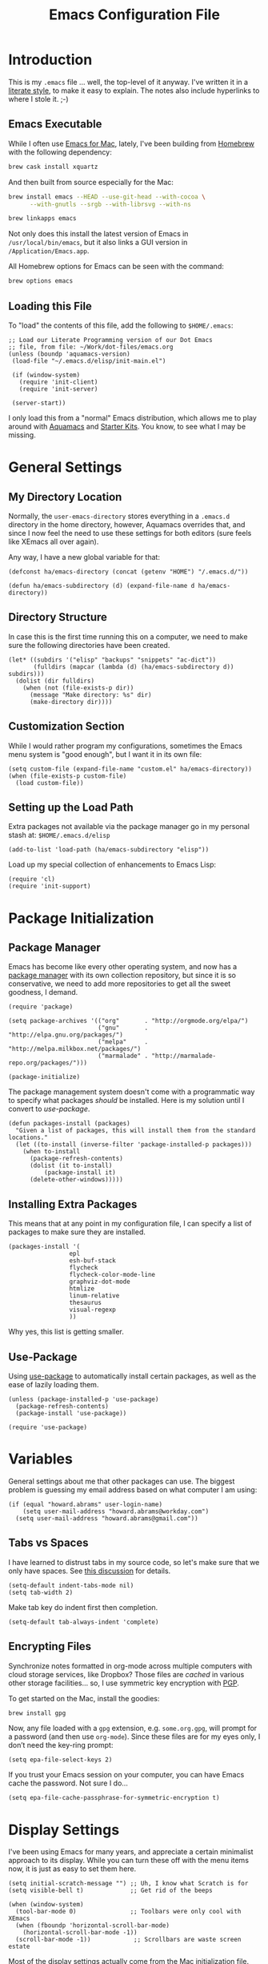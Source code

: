 #+TITLE:  Emacs Configuration File
#+AUTHOR: Howard Abrams
#+EMAIL:  howard.abrams@gmail.com

* Introduction

  This is my =.emacs= file ... well, the top-level of it anyway.
  I've written it in a [[http://www.orgmode.org][literate style]], to make it easy to explain.
  The notes also include hyperlinks to where I stole it. ;-)

** Emacs Executable

   While I often use [[http://emacsformacosx.com/builds][Emacs for Mac]], lately, I've been building from
   [[http://brew.sh/][Homebrew]] with the following dependency:

   #+BEGIN_SRC sh :tangle no
     brew cask install xquartz
   #+END_SRC

   And then built from source especially for the Mac:

   #+BEGIN_SRC sh :tangle no
     brew install emacs --HEAD --use-git-head --with-cocoa \
           --with-gnutls --srgb --with-librsvg --with-ns

     brew linkapps emacs
   #+END_SRC

   Not only does this install the latest version of Emacs in
   =/usr/local/bin/emacs=, but it also links a GUI version in
   =/Application/Emacs.app=.

   All Homebrew options for Emacs can be seen with the command:

   #+BEGIN_SRC sh :tangle no
     brew options emacs
   #+END_SRC

** Loading this File

   To "load" the contents of this file, add the following to =$HOME/.emacs=:

   #+BEGIN_SRC elisp :tangle no
     ;; Load our Literate Programming version of our Dot Emacs
     ;; file, from file: ~/Work/dot-files/emacs.org
     (unless (boundp 'aquamacs-version)
      (load-file "~/.emacs.d/elisp/init-main.el")

      (if (window-system)
        (require 'init-client)
        (require 'init-server)

      (server-start))
   #+END_SRC

   I only load this from a "normal" Emacs distribution, which
   allows me to play around with [[http://aquamacs.org/][Aquamacs]] and [[http://eschulte.github.io/emacs-starter-kit/][Starter Kits]].
   You know, to see what I may be missing.

* General Settings
** My Directory Location

   Normally, the =user-emacs-directory= stores everything in a
   =.emacs.d= directory in the home directory, however, Aquamacs
   overrides that, and since I now feel the need to use these settings
   for both editors (sure feels like XEmacs all over again).

   Any way, I have a new global variable for that:

   #+BEGIN_SRC elisp
     (defconst ha/emacs-directory (concat (getenv "HOME") "/.emacs.d/"))

     (defun ha/emacs-subdirectory (d) (expand-file-name d ha/emacs-directory))
   #+END_SRC

** Directory Structure

   In case this is the first time running this on a computer, we need
   to make sure the following directories have been created.

   #+BEGIN_SRC elisp
     (let* ((subdirs '("elisp" "backups" "snippets" "ac-dict"))
            (fulldirs (mapcar (lambda (d) (ha/emacs-subdirectory d)) subdirs)))
       (dolist (dir fulldirs)
         (when (not (file-exists-p dir))
           (message "Make directory: %s" dir)
           (make-directory dir))))
   #+END_SRC

** Customization Section

   While I would rather program my configurations, sometimes the Emacs
   menu system is "good enough", but I want it in its own file:

   #+BEGIN_SRC elisp
     (setq custom-file (expand-file-name "custom.el" ha/emacs-directory))
     (when (file-exists-p custom-file)
       (load custom-file))
   #+END_SRC

** Setting up the Load Path

   Extra packages not available via the package manager go in my
   personal stash at: =$HOME/.emacs.d/elisp=

   #+BEGIN_SRC elisp
     (add-to-list 'load-path (ha/emacs-subdirectory "elisp"))
   #+END_SRC

   Load up my special collection of enhancements to Emacs Lisp:

   #+BEGIN_SRC elisp
     (require 'cl)
     (require 'init-support)
   #+END_SRC

* Package Initialization
** Package Manager

   Emacs has become like every other operating system, and now has a
   [[http://tromey.com/elpa/][package manager]] with its own collection repository, but since it is
   so conservative, we need to add more repositories to get all the
   sweet goodness, I demand.

   #+BEGIN_SRC elisp
     (require 'package)

     (setq package-archives '(("org"       . "http://orgmode.org/elpa/")
                              ("gnu"       . "http://elpa.gnu.org/packages/")
                              ("melpa"     . "http://melpa.milkbox.net/packages/")
                              ("marmalade" . "http://marmalade-repo.org/packages/")))

     (package-initialize)
   #+END_SRC

   The package management system doesn't come with a
   programmatic way to specify what packages /should/ be
   installed. Here is my solution until I convert to [[Use-Package][use-package]].

   #+BEGIN_SRC elisp
     (defun packages-install (packages)
       "Given a list of packages, this will install them from the standard locations."
       (let ((to-install (inverse-filter 'package-installed-p packages)))
         (when to-install
           (package-refresh-contents)
           (dolist (it to-install)
               (package-install it)
           (delete-other-windows)))))
   #+END_SRC

** Installing Extra Packages

   This means that at any point in my configuration file, I can
   specify a list of packages to make sure they are installed.

   #+BEGIN_SRC elisp
     (packages-install '(
                      epl
                      esh-buf-stack
                      flycheck
                      flycheck-color-mode-line
                      graphviz-dot-mode
                      htmlize
                      linum-relative
                      thesaurus
                      visual-regexp
                      ))
   #+END_SRC

   Why yes, this list is getting smaller.

** Use-Package

   Using [[https://github.com/jwiegley/use-package][use-package]] to automatically install certain packages, as
   well as the ease of lazily loading them.

   #+BEGIN_SRC elisp
     (unless (package-installed-p 'use-package)
       (package-refresh-contents)
       (package-install 'use-package))

     (require 'use-package)
   #+END_SRC

* Variables

  General settings about me that other packages can use. The biggest
  problem is guessing my email address based on what computer I am using:

  #+BEGIN_SRC elisp
    (if (equal "howard.abrams" user-login-name)
        (setq user-mail-address "howard.abrams@workday.com")
      (setq user-mail-address "howard.abrams@gmail.com"))
  #+END_SRC

** Tabs vs Spaces

   I have learned to distrust tabs in my source code, so let's make
   sure that we only have spaces. See [[http://ergoemacs.org/emacs/emacs_tabs_space_indentation_setup.html][this discussion]] for details.

   #+BEGIN_SRC elisp
     (setq-default indent-tabs-mode nil)
     (setq tab-width 2)
   #+END_SRC

   Make tab key do indent first then completion.

   #+BEGIN_SRC elisp
     (setq-default tab-always-indent 'complete)
   #+END_SRC

** Encrypting Files

   Synchronize notes formatted in org-mode across multiple computers
   with cloud storage services, like Dropbox? Those files are /cached/
   in various other storage facilities... so, I use symmetric key
   encryption with [[http://en.wikipedia.org/wiki/Pretty_Good_Privacy][PGP]].

   To get started on the Mac, install the goodies:

   #+BEGIN_SRC sh :tangle no
     brew install gpg
   #+END_SRC

   Now, any file loaded with a =gpg= extension, e.g. =some.org.gpg=,
   will prompt for a password (and then use =org-mode=).  Since these
   files are for my eyes only, I don’t need the key-ring prompt:

   #+BEGIN_SRC elisp
     (setq epa-file-select-keys 2)
   #+END_SRC

   If you trust your Emacs session on your computer, you can have
   Emacs cache the password. Not sure I do...

   #+BEGIN_SRC elisp
     (setq epa-file-cache-passphrase-for-symmetric-encryption t)
   #+END_SRC

* Display Settings

  I've been using Emacs for many years, and appreciate a certain
  minimalist approach to its display. While you can turn these off
  with the menu items now, it is just as easy to set them here.

  #+BEGIN_SRC elisp
    (setq initial-scratch-message "") ;; Uh, I know what Scratch is for
    (setq visible-bell t)             ;; Get rid of the beeps

    (when (window-system)
      (tool-bar-mode 0)               ;; Toolbars were only cool with XEmacs
      (when (fboundp 'horizontal-scroll-bar-mode)
        (horizontal-scroll-bar-mode -1))
      (scroll-bar-mode -1))            ;; Scrollbars are waste screen estate
  #+END_SRC

  Most of the display settings actually come from the [[file:emacs-mac.org][Mac initialization file]].

** Mode Line

   My [[file:emacs-mode-line.org][mode-line code]] is now more complex in order to make it more simpler.

   #+BEGIN_SRC elisp
     (require 'init-mode-line)
   #+END_SRC

* Key Bindings
** Hydra Sequences

   I’m starting to appreciate the [[https://github.com/abo-abo/hydra][Hydra project]].

   #+BEGIN_SRC elisp
     (use-package hydra
       :ensure t
       :config
       (hydra-add-font-lock))
   #+END_SRC

   Easily manipulate the size of the windows using the arrow keys in a
   particular buffer window.

   #+BEGIN_SRC elisp
     (require 'windmove)

     (defun hydra-move-splitter-left (arg)
       "Move window splitter left."
       (interactive "p")
       (if (let ((windmove-wrap-around))
             (windmove-find-other-window 'right))
           (shrink-window-horizontally arg)
         (enlarge-window-horizontally arg)))

     (defun hydra-move-splitter-right (arg)
       "Move window splitter right."
       (interactive "p")
       (if (let ((windmove-wrap-around))
             (windmove-find-other-window 'right))
           (enlarge-window-horizontally arg)
         (shrink-window-horizontally arg)))

     (defun hydra-move-splitter-up (arg)
       "Move window splitter up."
       (interactive "p")
       (if (let ((windmove-wrap-around))
             (windmove-find-other-window 'up))
           (enlarge-window arg)
         (shrink-window arg)))

     (defun hydra-move-splitter-down (arg)
       "Move window splitter down."
       (interactive "p")
       (if (let ((windmove-wrap-around))
             (windmove-find-other-window 'up))
           (shrink-window arg)
         (enlarge-window arg)))

     (defhydra hydra-splitter (global-map "<f9>")
       "splitter"
       ("<left>" hydra-move-splitter-left)
       ("<down>" hydra-move-splitter-down)
       ("<up>" hydra-move-splitter-up)
       ("<right>" hydra-move-splitter-right))
   #+END_SRC

   Other Hydra sequences are associated with the package they control.

** Displaying Command Sequences

   Many command sequences may be logical, but who can remember them
   all? Use [[https://github.com/kai2nenobu/guide-key][guide-key]] to display the final function name. This isn't
   as nice as Hydra, but useful for built-in key sequences:

   #+BEGIN_SRC elisp
     (use-package guide-key
       :ensure t
       :init    (setq guide-key/guide-key-sequence
                      '("C-x r"     ; rectanges and registers
                        "C-x 4"     ; window commands
                        "M-s h"     ; hi-lock highlighting
                        "C-x w"     ; alternative to M-s ...
                        "C-c @"     ; hs-hide-show mode
                        "C-c p"     ; projectile
                        "<f2>"
                        "<f9>"
                        (org-mode "C-c C-x")))
       :config  (guide-key-mode 1)
       :diminish guide-key-mode)
   #+END_SRC

   May think about using the following commands:

   #+BEGIN_SRC elisp :tangle no
     (setq guide-key/guide-key-sequence '("C-x"))
     (setq guide-key/recursive-key-sequence-flag t)
   #+END_SRC

** Function Key Definitions

   Emacs has never seen a need for function keys, and I agree...for
   the most part. For things really /away from the flow/, they don't
   seem to bad. But what are those?

   - *F1* - Help? Isn't Control-H good enough?
   - *F2* - Special odd, little-used characters that I have to think
            about before remembering what its binding.
   - *F3* - Define a keyboard macro
   - *F4* - Replay a keyboard macro
   - *F5* - Use org-mode’s Mark Ring feature globally
   - *F6* - Open to temporary, changeable commands...
   - *F7* - Switch to another window ... Control goes the other way.
   - *F8* - Switch to buffer
   - *F9* - My extension (replacement?) for =C-c= for changing colors
     and other odd bindings that I actually don't use that often.

   #+BEGIN_SRC elisp
     (global-set-key (kbd "<f5>") 'org-mark-ring-push)
     (global-set-key (kbd "C-<f5>") 'org-mark-ring-goto)
     (global-set-key (kbd "<f7>") 'other-window)
     (global-set-key (kbd "C-<f7>") (lambda () (interactive) (other-window -1)))
   #+END_SRC

*** F2 and F9 Helpers

    The F9 prefix is scattered about my config files.

    #+BEGIN_SRC elisp
      (define-prefix-command 'personal-global-map)
      (global-set-key (kbd "<f9>") 'personal-global-map)

      (define-key personal-global-map (kbd "b") 'bury-buffer)
    #+END_SRC

    Unlike the *F9* bindings, all the *F2* key-bindings happen in a
    single [[file:emacs-f2.org][library file]]:

    #+BEGIN_SRC elisp
      (require 'init-f2)
    #+END_SRC

** Easy Highlighting

   I like the ability to highlight random text.

   #+BEGIN_SRC elisp
     (global-set-key (kbd "C-c i") 'highlight-regexp)
     (global-set-key (kbd "C-c u") 'unhighlight-regexp)
   #+END_SRC

   May get specific highlights automatically for certain files. We
   begin by highlighting lines in *.log files.

   #+BEGIN_SRC elisp
     (defun ha/highlite-logs ()
       "Highlight certain lines in specific files. Currently, only log files are supported."
       (interactive)
       (when (equal "log" (file-name-extension (buffer-file-name)))
             (hi-lock-mode 1)
             (highlight-lines-matching-regexp "ERROR:" 'hi-red-b)
             (highlight-lines-matching-regexp "NOTE:" 'hi-blue-b)))
   #+END_SRC

   The condition in that code allows me to hook it to all files:

   #+BEGIN_SRC elisp :tangle no
     (add-hook 'find-file-hook 'highlite-it)
   #+END_SRC

   Turn on specific word groupings for specific occasions. We begin
   with highlighting keywords I use during note-taking sessions at
   the end of a sprint.

   #+BEGIN_SRC elisp
     (defun ha/sprint-retrospective-highlighting ()
       "Highlights the good, the bad and the improvements to make when taking notes."
       (interactive)
       (hi-lock-mode t)
       (highlight-lines-matching-regexp "^   [-*] " 'hi-black-b)
       (highlight-phrase "TODO:?" 'hi-black-b)
       (highlight-regexp "(?Good)?:?" 'hi-green-b)
       (highlight-regexp "(?Bad)?:?" 'hi-red-b)
       (highlight-regexp "Imp\\(rove\\)?:" 'hi-blue-b))
   #+END_SRC

   This works really well with other commands, including
   [[https://github.com/Bruce-Connor/fancy-narrow][fancy-narrow]], where I can visually high-light a section of a
   buffer. Great for code-reviews and other presentations.

   #+BEGIN_SRC elisp
     (use-package fancy-narrow
       :ensure t
       :config
       (defun ha/highlight-block ()
         "Highlights a 'block' in a buffer defined by the first blank
          line before and after the current cursor position. Uses the
          'fancy-narrow' mode to high-light the block."
         (interactive)
         (let (cur beg end)
           (setq cur (point))
           (setq end (or (re-search-forward  "^\s*$" nil t) (point-max)))
           (goto-char cur)
           (setq beg (or (re-search-backward "^\s*$" nil t) (point-min)))
           (fancy-narrow-to-region beg end)
           (goto-char cur)))

       (defun ha/highlight-section (num)
         "If some of the buffer is highlighted with the `fancy-narrow'
          mode, then un-highlight it by calling `fancy-widen'.

          If region is active, call `fancy-narrow-to-region'.

          If NUM is 0, highlight the current block (delimited by blank
          lines). If NUM is positive or negative, highlight that number
          of lines.  Otherwise, called `fancy-narrow-to-defun', to
          highlight current function."
         (interactive "p")
         (cond
          ((fancy-narrow-active-p)  (fancy-widen))
          ((region-active-p)        (fancy-narrow-to-region (region-beginning) (region-end)))
          ((= num 0)                (ha/highlight-block))
          ((= num 1)                (fancy-narrow-to-defun))
          (t                        (progn (ha/expand-region num)
                                           (fancy-narrow-to-region (region-beginning) (region-end))))))

       :bind ("C-M-+" . ha/highlight-section))
   #+END_SRC

** Jumping to Windows

  Set up [[https://github.com/abo-abo/ace-window][ace-window]] mode:

  #+BEGIN_SRC elisp
    (use-package ace-window
      :ensure t
      :init
        (setq aw-keys '(?a ?s ?d ?f ?j ?k ?l ?o))
        (global-set-key (kbd "C-x o") 'ace-window)
      :diminish ace-window-mode)
  #+END_SRC

** Selecting a Buffer

   I like =IDO= for switching buffers since I typically know what I'm after:

   #+BEGIN_SRC elisp
    (global-set-key (kbd "<f8>") 'ido-switch-buffer)
    (global-set-key (kbd "S-<f8>") 'ibuffer)
   #+END_SRC

   I like [[https://github.com/KMahoney/kpm-list][kpm-list]] a bit better than =ibuffer=, but I really don’t use
   either more than =ido-switch-buffer=. Still:

   #+BEGIN_SRC elisp
    (use-package kpm-list
      :ensure t
      :bind ("S-<f8>" . kpm-list)
            ("C-x C-b" . kpm-list))
   #+END_SRC

** Controlling Window Size

   Often, while on my laptop, I want the current window to be ‘large
   enough for work’, and this is bound to =<f9> .= (period).

   #+BEGIN_SRC elisp
     (global-set-key (kbd "C-c w") 'ha/window-standard-size)
   #+END_SRC

   If I've enlarged the window, I can restore that window to its
   original size, so this requires a /buffer local variable/:

   #+BEGIN_SRC elisp
     (make-variable-buffer-local 'window-width-original)
   #+END_SRC

   Now a function that either changes the width to 80, or back to the
   original size if already at 80.

   #+BEGIN_SRC elisp
     (defun ha/window-standard-size (arg)
       "Sets the size of the current window to 80 characters, unless
     it already is 80 characters, in which case, set it back to its
     previous size. A prefix ARG can be given to set the window to a
     particular width."
       (interactive "p")

       ;; If not already set, let's store the current window width in our
       ;; buffer-local variable.
       (if (not (local-variable-p 'window-width-original))
           (setq window-width-original (window-width)))

       ;; The 'goal' is 80 unless we get a better argument, C-u 60 ...
       (let* ((goal-width (if (> arg 8) arg 80))
              (new-width (- goal-width (window-width))))

         (if (= new-width 0)    ; Already enlarged? Restore:
             (enlarge-window-horizontally (- window-width-original goal-width))
           (enlarge-window-horizontally new-width))))
   #+END_SRC

** Controlling Window Placement

   Change window configuration and then return to the old
   configuration with [[http://www.emacswiki.org/emacs/WinnerMode][winner-mode]].  Use =Control-C Arrow= keys to
   cycle through window/frame configurations.

   #+BEGIN_SRC elisp
     (use-package winner
       :ensure t
       :init (winner-mode 1)
       :config (global-set-key
                (kbd "C-c p")
                (defhydra hydra-winner ()
                  "Winner"
                  ("p" winner-undo "back")
                  ("o" winner-redo "forward" :exit t))))
   #+END_SRC

   Note: Can't use the =:bind= symbol in a =use-package= with
   =defhydra=, since that needs to be expanded (as a macro), and
   evaluated. Calling =global-set-key= seems to work, though.

** Better Jumping

   Replaced the deprecated [[https://github.com/winterTTr/ace-jump-mode][ace-jump-mode]] with the [[https://github.com/abo-abo/avy][avy]] project.
   Since I use the [[help:avy-goto-word-1][=avy-goto-word-1=]] function the most, I bind it to a
   simple sequence. Other options (that require more of my memory),
   are bound to =C-c J= (shift J). Perhaps that mnemonic will stick.

   #+BEGIN_SRC elisp
     (use-package avy
       :ensure t
       :bind
       ("C-c j"   . avy-goto-word-1)
       ("C-c J J" . avy-goto-word-1)
       ("C-c J j" . avy-goto-word-1)
       ("C-c J c" . avy-goto-char-1)
       ("C-c J C" . avy-goto-char-1)
       ("C-c J l" . avy-goto-line)
       ("C-c J L" . avy-goto-line))
   #+END_SRC

** Unfill Paragraph

   Unfilling a paragraph joins all the lines in a paragraph into a
   single line. Taken from [[http://www.emacswiki.org/UnfillParagraph][here]].

   #+BEGIN_SRC elisp
     (defun unfill-paragraph ()
       "Takes a multi-line paragraph and makes it into a single line of text."
       (interactive)
       (let ((fill-column (point-max)))
         (fill-paragraph nil)))

     ;; Handy key definition
     (define-key global-map "\M-Q" 'unfill-paragraph)
   #+END_SRC

** General Behavior Fixes

   The subtle changes I've been making to Emacs behavior has grown
   until I felt I should move it into [[file:emacs-fixes.org][its own source file]].

   #+BEGIN_SRC elisp
     (require 'init-fixes)
   #+END_SRC

** Multiple Cursors

   While I'm not sure how often I will use [[https://github.com/emacsmirror/multiple-cursors][multiple-cursors]] project,
   I'm going to try to remember it is there. It doesn't have any
   default keybindings, so I set up the suggested:

   #+BEGIN_SRC elisp
     (use-package multiple-cursors
       :ensure t
       :config
       (global-set-key
        (kbd "C-c C-.")
        (defhydra hydra-multiple-cursors ()
          "multiple-cursors"
          ("." mc/mark-all-dwim                   "all-dwim")
          ("C-." mc/mark-all-like-this-dwim       "all-like-dwim")
          ("n" mc/mark-next-like-this             "next")
          ("p" mc/mark-previous-like-this         "previous")
          ("a" mc/mark-all-like-this              "mark-all")
          ("N" mc/mark-next-symbol-like-this      "next-symbol")
          ("P" mc/mark-previous-symbol-like-this  "previous-symbol")
          ("A" mc/mark-all-symbols-like-this      "all-symbols")
          ("f" mc/mark-all-like-this-in-defun     "in-func")
          ("l" mc/edit-lines                      "all-lines")
          ("e" mc/edit-ends-of-lines              "end-lines"))))
   #+END_SRC

** Expand Region

   Wherever you are in a file, and whatever the type of file, you can
   slowly increase a region selection by logical segments by using
   Magnar's [[https://github.com/magnars/expand-region.el][expand-region]] project.

   However, the normal experience for =expand-region= is interactive,
   expected to be called repeatedly to expand and contract the regions
   based on syntax, and whatnot. Since I am seldom sure what I will
   select if I give this function a numeric prefix, I created a
   wrapper function that will (when given a number), just select the
   number of lines for the region. Select the current line with a 0
   argument. No argument (well, =lines= is given 1 with no argument),
   then it just calls =expand-region=:

   #+BEGIN_SRC elisp
     (use-package expand-region
       :ensure t
       :config
       (defun ha/expand-region (lines)
         "Prefix-oriented wrapper around Magnar's `er/expand-region'.

     Call with LINES equal to 1 (given no prefix), it expands the
     region as normal.  When LINES given a positive number, selects
     the current line and number of lines specified.  When LINES is a
     negative number, selects the current line and the previous lines
     specified.  Select the current line if the LINES prefix is zero."
         (interactive "p")
         (cond ((= lines 1)   (er/expand-region 1))
               ((< lines 0)   (ha/expand-previous-line-as-region lines))
               (t             (ha/expand-next-line-as-region (1+ lines)))))

       (defun ha/expand-next-line-as-region (lines)
         (message "lines = %d" lines)
         (beginning-of-line)
         (set-mark (point))
         (end-of-line lines))

       (defun ha/expand-previous-line-as-region (lines)
         (end-of-line)
         (set-mark (point))
         (beginning-of-line (1+ lines)))

       :bind ("C-=" . ha/expand-region))
   #+END_SRC

** Block Wrappers

   While the =M-(= binding to =insert-pair= is great, I often need to
   wrap with other characters:

   #+BEGIN_SRC elisp
     (global-set-key (kbd "M-[") 'insert-pair)
     (global-set-key (kbd "M-{") 'insert-pair)
     (global-set-key (kbd "M-<") 'insert-pair)
     (global-set-key (kbd "M-'") 'insert-pair)
     (global-set-key (kbd "M-`") 'insert-pair)
     (global-set-key (kbd "M-\"") 'insert-pair)
   #+END_SRC

   But [[https://github.com/rejeep/wrap-region.el][wrap-region]] is even more flexible. In most editors, selecting
   text and typing anything replaces the selected text (see the
   [[info:emacs#Using%20Region][delete-selection-mode]]), but in this case, we can do something
   different... like wrapping:

   #+BEGIN_SRC elisp
     (use-package wrap-region
       :ensure   t
       :config
       (wrap-region-global-mode t)
       (wrap-region-add-wrappers
        '(("(" ")")
          ("[" "]")
          ("{" "}")
          ("<" ">")
          ("'" "'")
          ("\"" "\"")
          ("‘" "’"   "q")
          ("“" "”"   "Q")
          ("*" "*"   "b"   org-mode)                 ; bolden
          ("/" "/"   "i"   org-mode)                 ; italics
          ("_" "_"   "u" '(org-mode markdown-mode))  ; underline
          ("=" "="   "c"   org-mode)                 ; code
          ("**" "**" "b"   markdown-mode)            ; bolden
          ("*" "*"   "i"   markdown-mode)            ; italics
          ("`" "`"   "c" '(markdown-mode ruby-mode)) ; code
          ("`" "'"   "c"   lisp-mode)                ; code
          ))
       :diminish wrap-region-mode)
   #+END_SRC

   But in order to wrap text in a more general way (with just about
   any textual string), we need something more. Especially with the
   =expand-region= command, wrapping a logical block of text with a
   beginning and ending string really makes sense.

   #+BEGIN_SRC elisp
     (defun surround (start end txt)
       "Wraps the specified region (or the current 'symbol / word'
     with some textual markers that this function requests from the
     user. Opening-type text, like parens and angle-brackets will
     insert the matching closing symbol.

     This function also supports some org-mode wrappers:

       - `#s` wraps the region in a source code block
       - `#e` wraps it in an example block
       - `#q` wraps it in an quote block"
       (interactive "r\nsEnter text to surround: " start end txt)

       ;; If the region is not active, we use the 'thing-at-point' function
       ;; to get a "symbol" (often a variable or a single word in text),
       ;; and use that as our region.

       (if (not (region-active-p))
           (let ((new-region (bounds-of-thing-at-point 'symbol)))
             (setq start (car new-region))
             (setq end (cdr new-region))))

       ;; We create a table of "odd balls" where the front and the end are
       ;; not the same string.
       (let* ((s-table '(("#e" . ("#+BEGIN_EXAMPLE\n" "\n#+END_EXAMPLE") )
                         ("#s" . ("#+BEGIN_SRC \n"    "\n#+END_SRC") )
                         ("#q" . ("#+BEGIN_QUOTE\n"   "\n#+END_QUOTE"))
                         ("<"  . ("<" ">"))
                         ("("  . ("(" ")"))
                         ("{"  . ("{" "}"))
                         ("["  . ("[" "]"))))    ; Why yes, we'll add more
              (s-pair (assoc-default txt s-table)))

         ;; If txt doesn't match a table entry, then the pair will just be
         ;; the text for both the front and the back...
         (unless s-pair
           (setq s-pair (list txt txt)))

         (save-excursion
           (narrow-to-region start end)
           (goto-char (point-min))
           (insert (car s-pair))
           (goto-char (point-max))
           (insert (cadr s-pair))
           (widen))))

     (global-set-key (kbd "C-+") 'surround)
   #+END_SRC

   To make it easier to call from other functions, let's wrap that
   wrapper:

   #+BEGIN_SRC elisp
     (defun surround-text (txt)
       (if (region-active-p)
           (surround (region-beginning) (region-end) txt)
         (surround nil nil txt)))
   #+END_SRC

   This function returns an interactive lambda expression, suitable
   for adding to a key-binding:

   #+BEGIN_SRC elisp
     (defun surround-text-with (surr-str)
       "Returns an interactive function that when called, will surround the region (or word) with the SURR-STR string."
       (lexical-let ((text surr-str))
         (lambda ()
           (interactive)
           (surround-text text))))
   #+END_SRC

* Loading and Finding Files
** Projectile

   The [[https://github.com/bbatsov/projectile][Projectile]] project is a nifty way to run commands and search
   for files in a particular "project". Its necessity is less now that
   IDO with flexible matching seems to always just find what I need.

   #+BEGIN_SRC elisp
     (use-package projectile
       :ensure t
       :init (projectile-global-mode 1)
       :config
       (progn
         (setq projectile-completion-system 'ido)
         (add-to-list 'projectile-globally-ignored-files ".DS_Store")))
   #+END_SRC

** Dired Options

   Between =M-!= and starting [[Eshell][Eshell]], comes =dired= (=C-x d=).

   #+BEGIN_SRC elisp
     (setq ls-lisp-use-insert-directory-program nil)
   #+END_SRC

   This enhancement to dired hides the ugly details until you hit
   '(' and shows the details with ')'. I also change the [...] to a
   simple asterisk.

   #+BEGIN_SRC elisp
     (use-package dired-details
       :ensure t
       :init   (setq dired-details-hidden-string "* ")
       :config (dired-details-install))
   #+END_SRC

   The ability to create a dired buffer based on searching for files
   in a directory tree with =find-name-dired= is fantastic. The
   [[http://www.masteringemacs.org/articles/2011/03/25/working-multiple-files-dired/][following magic]] optimizes this approach:

   #+BEGIN_SRC elisp
     (use-package find-dired
        :ensure t
        :init (setq find-ls-option '("-print0 | xargs -0 ls -od" . "-od")))
   #+END_SRC

   The [[http://www.masteringemacs.org/articles/2014/04/10/dired-shell-commands-find-xargs-replacement/][dired-x project]] seems useful:

   #+BEGIN_SRC elisp
     (require 'dired-x)
   #+END_SRC

** Tramp

   The ability to edit files on remote systems is a wonderful win,
   since it means I don't need to have my Emacs environment running on
   remote machines (still a possibility, just not a requirement).

   According to [[http://www.gnu.org/software/emacs/manual/html_node/tramp/Filename-Syntax.html][the manual]], I can access a file over SSH, via:

   #+BEGIN_EXAMPLE
   /ssh:10.52.224.67:blah
   #+END_EXAMPLE

   If I set the default method to SSH, I can do this:

   #+BEGIN_EXAMPLE
   /10.52.224.67:blah
   #+END_EXAMPLE

   So, let's do it...

   #+BEGIN_SRC elisp
     (setq tramp-default-method "ssh")
   #+END_SRC

** Editing Root Files

   According to [[http://emacs-fu.blogspot.com/2013/03/editing-with-root-privileges-once-more.html][Emacs Fu]], we can use the wonderful Tramp to edit
   Root-owned files, as in:

   #+BEGIN_SRC elisp
     (defun ha/find-file-as-root ()
       "Like `ido-find-file, but automatically edit the file with
     root-privileges (using tramp/sudo), if the file is not writable by
     user."
       (interactive)
       (let ((file (ido-read-file-name "Edit as root: ")))
         (unless (file-writable-p file)
           (setq file (concat "/sudo:root@localhost:" file)))
         (find-file file)))
   #+END_SRC

   The trick, as always, is finding the correct keybinding... but I
   have the =C-c f= as prefix for loading all sorts of files...

   #+BEGIN_SRC elisp
     (global-set-key (kbd "C-c f r") 'ha/find-file-as-root)
   #+END_SRC

** IDO (Interactively DO Things)

   According to [[http://www.masteringemacs.org/articles/2010/10/10/introduction-to-ido-mode/][Mickey]], IDO is the greatest thing.

   #+BEGIN_SRC elisp
     (use-package ido
       :ensure t
       :init  (setq ido-enable-flex-matching t
                    ido-everywhere t)
       :config (ido-mode 1)
               (ido-everywhere 1))
   #+END_SRC

   Add to IDO, the [[https://github.com/lewang/flx][FLX]] package:

   #+BEGIN_SRC elisp
     (use-package flx-ido
        :ensure t
        :init (setq ido-enable-flex-matching t
                    ido-use-faces nil)
        :config (flx-ido-mode 1))
   #+END_SRC

   According to [[https://gist.github.com/rkneufeld/5126926][Ryan Kneufeld]], we could make IDO work vertically,
   which is much easier to read. For this, I use [[https://github.com/gempesaw/ido-vertical-mode.el][ido-vertically]]:

   #+BEGIN_SRC elisp
     (use-package ido-vertical-mode
       :ensure t
       :init               ; I like up and down arrow keys:
       (setq ido-vertical-define-keys 'C-n-C-p-up-and-down)
       :config
       (ido-vertical-mode 1))
   #+END_SRC

** SMEX

   Built using [[*IDO%20(Interactively%20DO%20Things)][IDO]] to do something similar but with =M-x= commands:

   #+BEGIN_SRC elisp
     (use-package smex
       :ensure t
       :init (smex-initialize)
       :bind ("M-x" . smex)
             ("M-X" . smex-major-mode-commands))
   #+END_SRC

** Helm

   Obviously, Helm would be helpful if I can learn all the bindings,
   so:

   #+BEGIN_SRC elisp
     (use-package helm
       :ensure t
       :init (add-to-list 'guide-key/guide-key-sequence "C-x c"))
   #+END_SRC

   Re-read [[http://tuhdo.github.io/helm-intro.html][this essay on Helm]].

** Grep for my Notes

   I have a voluminous amount of org-mode text files I routinely need
   search and filter.

   I use the standard [[http://emacswiki.org/emacs/GrepMode#toc1][grep package]] in Emacs, but need a later
   version of Gnu Grep. On Mac OS X, run these two commands:

   #+BEGIN_SRC sh
     brew tap homebrew/dupes
     brew install homebrew/dupes/grep
   #+END_SRC

*** Silver Searcher

    With [[https://twitter.com/_wilfredh][Wilfred Hughes]] fancy [[https://github.com/Wilfred/ag.el/#agel][ag package]], I’ve switch from [[http://beyondgrep.com][ack]] to the
    [[http://geoff.greer.fm/2011/12/27/the-silver-searcher-better-than-ack/][Silver Searcher]]:

    #+BEGIN_SRC sh
      brew install ag
    #+END_SRC

    Best part about the ag package, is not needing any configuration
    (as all functions are load-on demand).

    - =ag-project-at-point= :: sets the query with the word at point, use: =C-c p s s=
    - =ag-regexp= :: searches for regular expressions in a chosen
                     directory (*Note:* the =ag= command prompts with
                     =regexp=, but it adds a =--literal= option to the command)
    - =C-u= :: Adding a prefix adds command line options, like =-s= or
               =-i= to specify case-sensitivity.

    Create collection of [[file:~/.agignore][ignorable files]] so it doesn’t look in backup files:

    #+BEGIN_SRC org :tangle ~/.agignore
      #.*
    #+END_SRC

    Using the latest version of =ag=? Highlight the keywords:

    #+BEGIN_SRC elisp
      (use-package ag
        :ensure    t
        :init      (setq ag-highlight-search t)
        :config    (add-to-list 'ag-arguments "--word-regexp"))
    #+END_SRC

    Personally, I’m almost /always/ looking for full words:

*** Spotlight

    However, I also need a global /indexing/ approach to searching
    through my notes, and since I'm usually on a Mac, I might as well
    use the /Spotlight/ service that is already running:

    #+BEGIN_SRC elisp
      (setq locate-command "mdfind")  ;; Use Mac OS X's Spotlight
      (global-set-key (kbd "C-c f l") 'locate)
    #+END_SRC

    The following function wraps =locate-with-filter= to only grab
    =org-mode= files:

    #+BEGIN_SRC elisp
      (defun locate-org-files (search-string)
        (interactive "sSearch string: ")
        (locate-with-filter search-string ".org$"))

      (global-set-key (kbd "C-c f o") 'locate-org-files)
    #+END_SRC

    We /could/ limit the location that Spotlight request searches:

    #+BEGIN_SRC elisp :tangle no
      (defun locate-my-org-files (search-string)
        (let ((tech (concat (getenv "HOME") "/technical"))
              (pers (concat (getenv "HOME") "/personal"))
              (note (concat (getenv "HOME") "/notes"))
              (jrnl (concat (getenv "HOME") "/journal")))
          (-flatten (list "mdfind"
                   (if (file-exists-p tech) (list "-onlyin" tech))
                   (if (file-exists-p pers) (list "-onlyin" pers))
                   (if (file-exists-p note) (list "-onlyin" note))
                   (if (file-exists-p jrnl) (list "-onlyin" jrnl))
                   "-interpret" search-string))))

      (setq locate-make-command-line 'locate-my-org-files)
    #+END_SRC

    However, the problem with locate, is it doesn't show me any
    context. My [[file:bin/find-notes][find-notes]] script uses both =mdfind= and =grep= to both
    better search and display some useful context.

    Just need to wrap that in a function:

    #+BEGIN_SRC elisp
      (defun find-notes (words)
        "Uses my 'find-notes' shell script as a better grep
      utility. Not only does it show the results in a clickable list,
      it also highlights the result, allowing us to put more context in
      the output."
        (interactive "sSearch for words:")
        (let ((program (concat (getenv "HOME") "/bin/find-notes"))
              (buffer-name (concat "*find-notes: " words "*")))
          (call-process program nil buffer-name t words)
          (switch-to-buffer buffer-name)
          (read-only-mode 1)
          (grep-mode)
          (toggle-truncate-lines)
          (beginning-of-buffer)
          (dolist (word (split-string words))
            (highlight-regexp word))))

      (global-set-key (kbd "C-x C-n") 'find-notes)
      (global-set-key (kbd "C-c f n") 'find-notes)
    #+END_SRC

** Recent File List

   According to [[http://www.emacswiki.org/emacs-es/RecentFiles][this article]], Emacs already has the recent file
   listing available, just not turned on.

   #+BEGIN_SRC elisp
     (use-package recentf
       :init
       (setq recentf-max-menu-items 25)
       (recentf-mode 1)
       :bind ("C-c f f" . recentf-open-files))
   #+END_SRC

** Backup Settings

   This setting moves all backup files to a central location.
   Got it from [[http://whattheemacsd.com/init.el-02.html][this page]].

   #+BEGIN_SRC elisp
     (setq backup-directory-alist
           `(("." . ,(expand-file-name
                      (ha/emacs-subdirectory "backups")))))
   #+END_SRC

   Make backups of files, even when they're in version control

   #+BEGIN_SRC elisp
     (setq vc-make-backup-files t)
   #+END_SRC

   And let’s make sure our files are saved if we wander off and
   defocus the Emacs application:

   #+BEGIN_SRC elisp
     (defun save-all ()
       "Saves all dirty buffers without asking for confirmation."
       (interactive)
       (save-some-buffers t))

     (add-hook 'focus-out-hook 'save-all)
   #+END_SRC

* Word Smithing
** Auto Insertion

   Just beginning to get a collection of templates to automatically
   insert if a blank file is loaded.

   #+BEGIN_SRC elisp
     (use-package autoinsert
       :init
       (setq auto-insert-directory (ha/emacs-subdirectory "templates/"))
       ;; Don't want to be prompted before insertion:
       (setq auto-insert-query nil)

       (add-hook 'find-file-hook 'auto-insert)
       (auto-insert-mode 1))
   #+END_SRC

   Add a =:config= section to configure static insertion, and add:

   #+BEGIN_SRC elisp :tangle no
     (define-auto-insert "\\.html?$" "default-html.html")
   #+END_SRC

   However, auto insertion requires entering data for particular fields,
   and for that Yasnippet is better, so in this case, we combine them:

   #+BEGIN_SRC elisp
     (defun ha/autoinsert-yas-expand()
       "Replace text in yasnippet template."
       (yas-expand-snippet (buffer-string) (point-min) (point-max)))
   #+END_SRC

   Now bind many of the templates for auto-insert and field expansion:

   #+BEGIN_SRC elisp
     (use-package autoinsert
       :config
       (define-auto-insert "\\.el$" ["default-lisp.el" ha/autoinsert-yas-expand])
       (define-auto-insert "\\.sh$" ["default-sh.sh" ha/autoinsert-yas-expand])
       (define-auto-insert "/bin/"  ["default-sh.sh" ha/autoinsert-yas-expand])
       (define-auto-insert "\\.html?$" ["default-html.html" ha/autoinsert-yas-expand]))
   #+END_SRC

** Auto Complete

   Using [[http://company-mode.github.io/][company-mode]] for all my auto completion needs.

   Like [[https://github.com/vspinu/company-math][this idea]] of being able to easily insert math
   symbols based on LaTeX keywords. Start typing a backslash.

   #+BEGIN_SRC elisp
     (use-package company
       :ensure t
       :init
       (add-hook 'after-init-hook 'global-company-mode)
       :config
       (add-to-list 'company-backends 'company-math-symbols-unicode)
       :diminish company-mode)
   #+END_SRC

   Take advantage of idle time by displaying some documentation
   using [[https://www.github.com/expez/company-quickhelp][company-quickhelp]] project.

   #+BEGIN_SRC elisp
     (use-package company-quickhelp
       :ensure t
       :config
       (company-quickhelp-mode 1))
   #+END_SRC

   This also requires [[https://github.com/pitkali/pos-tip/blob/master/pos-tip.el][pos-tip]].

** Yasnippets

   The [[https://github.com/capitaomorte/yasnippet][yasnippet project]] allows me to create snippets of code that
   can be brought into a file, based on the language.

   #+BEGIN_SRC elisp
     (use-package yasnippet
       :ensure t
       :init
       (yas-global-mode 1)
       :config
       (add-to-list 'yas-snippet-dirs (ha/emacs-subdirectory "snippets")))
   #+END_SRC

   *Note:*: the =snippets= directory contains directories for each
   mode, e.g.  =clojure-mode= and =org-mode=.

** Spelling Correction with Abbreviation Mode

   According to [[http://endlessparentheses.com/ispell-and-abbrev-the-perfect-auto-correct.html][this discussion]], we can correct a misspelled word
   with =C-x C-i= and it will use the abbreviation mode to
   automatically correct that word...as long as you misspell it the
   same way each time.

   #+BEGIN_SRC elisp
     (defun ha/ispell-word-then-abbrev (p)
       "Call `ispell-word'. Then create an abbrev for the correction made.
     With prefix P, create local abbrev. Otherwise it will be global."
       (interactive "P")
       (let ((bef (downcase (or (thing-at-point 'word) ""))) aft)
         (call-interactively 'ispell-word)
         (setq aft (downcase (or (thing-at-point 'word) "")))
         (unless (string= aft bef)
           (message "\"%s\" now expands to \"%s\" %sally"
                    bef aft (if p "loc" "glob"))
           (define-abbrev
             (if p global-abbrev-table local-abbrev-table)
             bef aft))))

     (global-set-key (kbd "C-x C-i") 'ha/ispell-word-then-abbrev)
     (setq save-abbrevs t)
     (setq-default abbrev-mode t)
   #+END_SRC

** Spell Checking

   I like spell checking with [[http://www.emacswiki.org/emacs/FlySpell][FlySpell]], which uses the built-in
   spell-check settings of [[https://www.gnu.org/software/ispell/][ispell]].

   Seems like I would want this automatically turned on for all text
   modes (but not for log files).

   #+BEGIN_SRC elisp
     (use-package flyspell
       :ensure t
       :init
       (add-hook 'prog-mode-hook 'flyspell-prog-mode)

       (dolist (hook '(text-mode-hook org-mode-hook))
         (add-hook hook (lambda () (flyspell-mode 1))))

       (dolist (hook '(change-log-mode-hook log-edit-mode-hook org-agenda-mode-hook))
         (add-hook hook (lambda () (flyspell-mode -1)))))
   #+END_SRC

   The downside of using single quotes, like ’ is that the ispell
   dictionary doesn’t recognize it as an apostrophe, so don’t is often
   looked at as incorrect.

   #+BEGIN_SRC elisp
     (eval-after-load "ispell"
       '(add-to-list 'ispell-local-dictionary-alist '(nil
                                                     "[[:alpha:]]"
                                                     "[^[:alpha:]]"
                                                     "['‘’]"
                                                     t
                                                     ("-d" "en_US")
                                                     nil
                                                     utf-8)))
   #+END_SRC

   Setting this to the /American/ dictionary seems to make it work
   better with Homebrew.

   #+BEGIN_SRC elisp
     (setq ispell-dictionary "american")
   #+END_SRC

   Seems that the [[http://aspell.net][ASpell]] is better supported than ISpell.

   #+BEGIN_SRC sh :tangle no
     brew install aspell
   #+END_SRC

   And then configure it with the following:

   #+BEGIN_SRC elisp
     (setq ispell-program-name "/usr/local/bin/aspell")
     (setq ispell-extra-args '("--sug-mode=ultra" "--lang=en_US"))
   #+END_SRC

   ASpell automatically configures a personal dictionary at:
   ~/.aspell.en.pws, so no need to configure that.

   To get Flyspell to work with Aspell, I need to do this:

   #+BEGIN_SRC elisp
     (setq ispell-list-command "--list")
   #+END_SRC

* Miscellaneous Settings
** Line Numbers

   Turn =linum-mode= on/off with =Command-K= (see the [[*Macintosh][Macintosh]]
   section above).  However, I turn this on automatically for
   programming modes.

   #+BEGIN_SRC elisp
     (add-hook 'prog-mode-hook 'linum-mode)
   #+END_SRC

   If we make the line numbers a fixed size, then increasing or
   decreasing the font size doesn't truncate the numbers:

   #+BEGIN_SRC elisp
     (defun fix-linum-size ()
       (interactive)
       (set-face-attribute 'linum nil :height 110))

     (add-hook 'linum-mode-hook 'fix-linum-size)
   #+END_SRC

   If we alternate between line numbers and no-line numbers, I also
   have to turn on/off the fringe. Actually, this is really only
   useful when giving presentations.

   #+BEGIN_SRC elisp
     (defun linum-off-mode ()
       "Toggles the line numbers as well as the fringe. This allows me
     to maximize the screen estate."
       (interactive)
       (if linum-mode
           (progn
             (fringe-mode '(0 . 0))
             (linum-mode -1))
         (fringe-mode '(8 . 0))
         (linum-mode 1)))

       (global-set-key (kbd "A-C-K") 'linum-off-mode)
       (global-set-key (kbd "s-C-K") 'linum-off-mode)  ;; For Linux
   #+END_SRC

   I'm intrigued with the [[https://github.com/coldnew/linum-relative][linum-relative]] mode (especially since I can
   toggle between them). The idea is that I can see the line that I
   want to jump to (like one 9 lines away), and then =C-9 C-n= to
   quickly pop to it.

   #+BEGIN_SRC elisp
     (if (not (require 'linum-relative nil t))

         ;; If this isn't installed, we'll just toggle between showing and
         ;; not showing the line numbers.
         (progn
           (global-set-key (kbd "A-k") 'linum-mode)
           (global-set-key (kbd "s-k") 'linum-mode))   ;; For Linux

       ;; Otherwise, let's take advantage of the relative line numbering:
       (defun linum-new-mode ()
         "If line numbers aren't displayed, then display them.
          Otherwise, toggle between absolute and relative numbers."
         (interactive)
         (if linum-mode
             (linum-relative-toggle)
           (linum-mode 1)))

       (global-set-key (kbd "A-k") 'linum-new-mode)
       (global-set-key (kbd "s-k") 'linum-new-mode))   ;; For Linux
   #+END_SRC

** Smart Scan

   Use the =M-n= to search the buffer for the word the cursor is
   currently pointing. =M-p= to go backwards.

   #+BEGIN_SRC elisp
     (load-library "smart-scan")
   #+END_SRC

** Strip Whitespace on Save

   When I save, I want to always, and I do mean always strip all
   trailing whitespace from the file.

   #+BEGIN_SRC elisp
     (add-hook 'before-save-hook 'delete-trailing-whitespace)
   #+END_SRC

** Better Searching and Visual Regular Expressions

   Only after you've started an =isearch-forward= do you wish you had
   regular expressions available, so why not just switch those defaults?

   #+BEGIN_SRC elisp
     (global-set-key (kbd "C-s") 'isearch-forward-regexp)
     (global-set-key (kbd "C-r") 'isearch-backward-regexp)
     (global-set-key (kbd "C-M-s") 'isearch-forward)
     (global-set-key (kbd "C-M-r") 'isearch-backward)
   #+END_SRC

   The [[https://github.com/benma/visual-regexp.el][Visual Regular Expressions]] project highlights the matches
   while you try to remember the differences between Perl's regular
   expressions and Emacs'...

   Begin with =C-c r= then type the regexp. To see the highlighted
   matches, type =C-c a= before you hit 'Return' to accept it.

   #+BEGIN_SRC elisp
     (require 'visual-regexp)
     (define-key global-map (kbd "C-c r") 'vr/replace)
     (define-key global-map (kbd "C-c q") 'vr/query-replace)

     ;; if you use multiple-cursors, this is for you:
     (define-key global-map (kbd "C-c m") 'vr/mc-mark)
   #+END_SRC

** Flycheck

   [[https://github.com/flycheck/flycheck][Flycheck]] seems to be quite superior to good ol' Flymake.

   #+BEGIN_SRC elisp
     (when (require 'flycheck nil t)
       (flymake-mode-off)
       (add-hook 'after-init-hook #'global-flycheck-mode))
   #+END_SRC

   The most interesting aspect is that it doesn't support Clojure.

** Hungry Delete

   With this [[http://endlessparentheses.com//hungry-delete-mode.html][free feature]], deleting any space, deletes ALL spaces.

   This is already built into Emacs with the following:
   - =M-0 M-SPC= :: Removes all spaces
   - =M-SPC= :: Removes extra spaces, leaving just one
   - =M-- M-1 M-SPC= :: Joins line separated by a space

* Programming Languages

** General Language Support

   Many programming language environments can benefit from this section.

*** Tag Support

   All programming languages require some sort of tagging. but after
   thirty years, we are still using good ol’ ctags...well,
   [[http://ctags.sourceforge.net][Exuberant Ctags]].   Install with Homebrew:

   #+BEGIN_SRC sh :tangle no
     brew install --HEAD ctags
   #+END_SRC

   On Ubuntu Linux, do:

   #+BEGIN_SRC sh :tangle no
     sudo apt-get install -y exuberant-ctags
   #+END_SRC

   Note: for every project, run the following command:

   #+BEGIN_SRC sh :tangle no
     ctags -e -R .
   #+END_SRC

   I want to be able to add headers from my =org-mode= files as
   a /language option/:

   #+BEGIN_SRC sh :tangle ~/.ctags :comments no
    --langdef=org
    --langmap=org:.org
    --regex-org=/^\*+[ \t]+([a-zA-Z0-9_ ]+)/\1/d,definition/
   #+END_SRC

   We access stuff by loading the =etags= package:

   #+BEGIN_SRC elisp
     (require 'etags)
   #+END_SRC

   Now, use the following keys:

   - M-. :: To find the tag at point to jump to the function’s
            definition when the point is over a function call. It is a
            dwim-type function.
   - M-, :: jump back to where you were.
   - M-? :: find a tag, that is, use the Tags file to look up a
            definition. If there are multiple tags in the project with
            the same name, use `C-u M-.’ to go to the next match.
   - =M-x tags-search= :: regexp-search through the source files
        indexed by a tags file (a bit like =grep=)
   - =M-x tags-query-replace= :: query-replace through the source files
        indexed by a tags file
   - =M-x tags-apropos= :: list all tags in a tags file that match a
        regexp
   - =M-x list-tags= :: list all tags defined in a source file

   With the fancy new [[https://marmalade-repo.org/packages/ctags-update][ctags-update]] package, we can update the tags file
   whenever we save a file:

   #+BEGIN_SRC elisp
     (use-package ctags-update
       :ensure t
       :config
       (add-hook 'prog-mode-hook  'turn-on-ctags-auto-update-mode)
       :diminish ctags-auto-update-mode)
   #+END_SRC

   While, I like =imenu=, [[https://github.com/vspinu/imenu-anywhere][combining it]] with an IDO interface nicely
   lists the headings/functions in the current buffer:

   #+BEGIN_SRC elisp
     (use-package imenu-anywhere
        :ensure t
        :bind (("C-c i" . imenu-anywhere)))
   #+END_SRC

   If I don't know what I'm after, Helm is better:

   #+BEGIN_SRC elisp
     (use-package helm
       :bind (("C-c M-i" . helm-imenu)))
   #+END_SRC

   Notice that I don't set Helm for everything. Obviously, Helm would
   be helpful if I can learn all the bindings, so:

   #+BEGIN_SRC elisp
     (use-package guide-key
       :init (add-to-list 'guide-key/guide-key-sequence "C-x c"))
   #+END_SRC

   However, I need to use [[http://www.emacswiki.org/emacs/EtagsSelect#toc3][this function]] to use IDO in conjunctions
   with the TAGS file for all functions in the project:

   #+BEGIN_SRC elisp
     (use-package ido
       :config
       (defun ido-find-tag ()
         "Find a tag using ido"
         (interactive)
         (tags-completion-table)
         (let (tag-names)
           (mapatoms (lambda (x)
                       (push (prin1-to-string x t) tag-names))
                     tags-completion-table)
           (find-tag (ido-completing-read "Tag: " tag-names))))

       (global-set-key (kbd "C-c I") 'ido-find-tag))
   #+END_SRC

   Emacs 25 changed has now deprecated the famous [[info:emacs#Tags][Tags and Friends]],
   like =find-tags= for =xref=. Some point, I will have to learn how
   to configure it, but until then, I'll just rebind to my old mates:

   #+BEGIN_SRC elisp :tangle no
     (global-set-key (kbd "M-.") 'find-tag)
     (global-set-key (kbd "C-M-.") 'find-tag-regexp)
     (global-set-key (kbd "M-,") 'pop-tag-mark)
     (global-set-key (kbd "M-i") 'imenu-anywhere)
   #+END_SRC

*** Code Block Folding

    The [[info:emacs#Hideshow][Hide Show Minor]] mode allows us to /fold/ all functions
    (hidden), showing only the header lines. Seems that =C-c @= is too
    obnoxious to use, so I'll put my favorite on the =C-c h= prefix:

    #+BEGIN_SRC elisp
      (use-package hs-minor-mode
        :bind
        ("C-c h a" . hs-hide-all)
        ("C-c h s" . hs-show-all)
        ("C-c h h" . hs-toggle-hiding))
    #+END_SRC

    See the [[http://www.emacswiki.org/emacs/HideShow][online resources]].

*** Aggressive Auto Indention

    Automatically indent without use of the tab found in [[http://endlessparentheses.com/permanent-auto-indentation.html][this article]],
    and seems to be quite helpful for many types of programming
    languages.

    To begin, we create a function that can indent a function by
    calling =indent-region= on the beginning and ending points of a
    function.

    #+BEGIN_SRC elisp
      (defun indent-defun ()
        "Indent current defun.
      Do nothing if mark is active (to avoid deactivaing it), or if
      buffer is not modified (to avoid creating accidental
      modifications)."
        (interactive)
        (unless (or (region-active-p)
                    buffer-read-only
                    (null (buffer-modified-p)))
          (let ((l (save-excursion (beginning-of-defun 1) (point)))
                (r (save-excursion (end-of-defun 1) (point))))
            (cl-letf (((symbol-function 'message) #'ignore))
              (indent-region l r)))))
    #+END_SRC

    Next, create a hook that will call the =indent-defun= with every
    command call:

    #+BEGIN_SRC elisp
      (defun activate-aggressive-indent ()
        "Locally add `ha/indent-defun' to `post-command-hook'."
        (add-hook 'post-command-hook
                  'indent-defun nil 'local))
    #+END_SRC

** Shell Scripts

   Files in my =bin= directory (but /only/ if it doesn't have any
   other extension), should start in =sh-mode=:

   #+BEGIN_SRC elisp
     (add-to-list 'auto-mode-alist '("/bin/" . sh-mode))
   #+END_SRC

** Emacs Lisp

   Sure, everything here is in Emacs Lisp, but this section helps me
   write more of that... like making snazzy symbols and colorizing the
   variables.

   The [[https://github.com/ankurdave/color-identifiers-mode][color-identifiers]] project (unlike [[https://github.com/Fanael/rainbow-identifiers][others]]), downplay the
   keywords, and increase the colorizing of the variables.

   #+BEGIN_SRC elisp
     (use-package color-identifiers-mode
       :ensure t
       :init
         (add-hook 'emacs-lisp-mode-hook 'color-identifiers-mode)
       :diminish color-identifiers-mode)
   #+END_SRC

   The only real snazzy symbol that I like is replacing the =lambda=
   with λ:

   #+BEGIN_SRC elisp
     (use-package lisp-mode
       :init
       (defconst lisp--prettify-symbols-alist
         '(("lambda"  . ?λ)
           ("."       . ?•)))
       :config
       (add-hook 'emacs-lisp-mode-hook 'global-prettify-symbols-mode)
       (add-hook 'emacs-lisp-mode-hook 'activate-aggressive-indent))
   #+END_SRC

*** Paredit

    One of the cooler features of Emacs is the [[http://emacswiki.org/emacs/ParEdit][ParEdit mode]] which
    keeps all parenthesis balanced in Lisp-oriented languages.
    See this [[http://www.emacswiki.org/emacs/PareditCheatsheet][cheatsheet]].

    #+BEGIN_SRC elisp
      (use-package paredit
        :ensure t
        :init
          (add-hook 'emacs-lisp-mode-hook 'paredit-mode))
    #+END_SRC

*** Colored Variables

    Color each variable, and downplay standard key words:

    #+BEGIN_SRC elisp
    (use-package color-identifiers-mode
      :ensure t
      :init
      (add-hook 'emacs-lisp-mode-hook 'color-identifiers-mode))
    #+END_SRC

*** Nicer Paren Matching

    The reverse mode of the default parenthesis matching doesn’t match
    as well, so [[http://www.emacswiki.org/emacs/ShowParenMode][this code]] just makes it bold and more obvious:

    #+BEGIN_SRC elisp
      (use-package paren
        :config
        (set-face-background 'show-paren-match (face-background 'default))
        (set-face-foreground 'show-paren-match "#afa")
        (set-face-attribute 'show-paren-match nil :weight 'extra-bold))
    #+END_SRC

    While we are at it, let's dim the parens:

    #+BEGIN_SRC elisp
      (use-package paren-face
        :ensure t
        :config
        (global-paren-face-mode))
    #+END_SRC

*** Insert Comment of Eval

    While writing and documenting Emacs Lisp code, it would be helpful
    to insert the results of evaluation of an s-expression directly
    into the code as a comment:

    #+BEGIN_SRC elisp
      (use-package lisp-mode
        :config (defun eval-and-comment-output ()
                  "Add the output of the sexp as a comment after the sexp"
                  (interactive)
                  (save-excursion
                    (end-of-line)
                    (condition-case nil
                        (princ (concat " ; -> " (pp-to-string (eval (preceding-sexp))))
                               (current-buffer))
                      (error (message "Invalid expression")))))

        :bind ("C-x e" . eval-and-comment-output))
    #+END_SRC

** Clojure

   See [[file:emacs-clojure.org][emacs-clojure.el]] for details on working with [[http://clojure.org][Clojure]].
   Not sure if I should just load it directly, like:

   #+BEGIN_SRC elisp :tangle no
     (require 'init-clojure)
   #+END_SRC

** Java

   As soon as a I have a project that requires Java (and doesn’t allow
   me to work on either Clojure or Scala, I’ll update my old Java
   initialization section.

** Ruby

   See my [[file:emacs-ruby.org][emacs-ruby.el]] file for details on working with Ruby.
   Typically, my [[file:emacs-local.org][emacs-local.el]] file would do the work of requiring
   this for particular hosts or projects.

   #+BEGIN_SRC elisp :tangle no
     (require 'init-ruby)
   #+END_SRC

** Python

   See [[file:emacs-python.org][emacs-python.el]] for details on working with Python.
   Not sure if I should just load it directly, like:

   #+BEGIN_SRC elisp :tangle no
     (require 'init-python)
   #+END_SRC

** JavaScript

   See [[file:emacs-javascript.org][emacs-javascript.el]] for details on working with JavaScript.

   #+BEGIN_SRC elisp :tangle no
     (require 'init-javascript)
   #+END_SRC

** HTML, CSS and other Web Programming

   See [[file:emacs-web.org][emacs-web.el]] for details on working with HTML and its ilk.

   #+BEGIN_SRC elisp :tangle no
     (require 'init-web)
   #+END_SRC

* Org-Mode

  See [[file:emacs-org.org][emacs-org-mode.el]] for details on my [[http://www.orgmode][Org-Mode]] settings.

  #+BEGIN_SRC elisp
    (require 'init-org-mode)
  #+END_SRC

* Tools
** Git

   I like [[https://github.com/syohex/emacs-git-gutter-fringe][git-gutter-fringe]]:

   #+BEGIN_SRC elisp
     (use-package git-gutter-fringe
        :ensure t
        :config (git-gutter-mode 1))
   #+END_SRC

   I want to have special mode for Git's =configuration= file:

   #+BEGIN_SRC elisp
     (use-package gitconfig-mode
       :ensure t)

     (use-package gitignore-mode
       :ensure t)
   #+END_SRC

   What about being able to see the [[https://github.com/voins/mo-git-blame][Git blame]] in a buffer?

   #+BEGIN_SRC elisp
     (use-package mo-git-blame
        :ensure t)
   #+END_SRC

   Run =mo-git-blame-current= to see the goodies.

** Magit

   Git is [[http://emacswiki.org/emacs/Git][already part of Emacs]]. However, [[http://philjackson.github.com/magit/magit.html][Magit]] is sweet.
   Don't believe me? Check out [[https://www.youtube.com/watch?v=vQO7F2Q9DwA][this video]].

   #+BEGIN_SRC elisp
     (use-package magit
       :init
       (use-package magit-blame)
       (defadvice magit-status (around magit-fullscreen activate)
         (window-configuration-to-register :magit-fullscreen)
         ad-do-it
         (delete-other-windows))
       :config
       (setq magit-branch-arguments nil
             ;; use ido to look for branches
             magit-completing-read-function 'magit-ido-completing-read
             ;; don't put "origin-" in front of new branch names by default
             magit-default-tracking-name-function 'magit-default-tracking-name-branch-only
             magit-push-always-verify nil
             ;; Get rid of the previous advice to go into fullscreen
             magit-restore-window-configuration t)

       :bind ("C-x g" . magit-status))
   #+END_SRC

   I like having Magit to run in a /full screen/ mode, and add the
   above =defadvice= idea from [[https://github.com/magnars/.emacs.d/blob/master/setup-magit.el][Sven Magnars]].

** Markdown

   Don't use Markdown nearly as much as I used to, but I'm surprised
   that the following extension-associations aren't the default:

   #+BEGIN_SRC elisp
     (use-package markdown-mode
       :ensure t
       :mode ("\\.\\(m\\(ark\\)?down\\|md\\)$" . markdown-mode)
       :config
       (bind-key "A-b" (surround-text-with "+*") markdown-mode-map)
       (bind-key "s-b" (surround-text-with "**") markdown-mode-map)
       (bind-key "A-i" (surround-text-with "*") markdown-mode-map)
       (bind-key "s-i" (surround-text-with "*") markdown-mode-map)
       (bind-key "A-=" (surround-text-with "`") markdown-mode-map)
       (bind-key "s-=" (surround-text-with "`") markdown-mode-map))
   #+END_SRC

** PlantUML and Graphviz

   Install the Graphviz project using Homebrew:

   #+BEGIN_SRC sh :tangle no
     brew install graphviz
     brew link graphviz
     brew install plantuml
   #+END_SRC

   To get [[http://plantuml.sourceforge.net/download.html][PlantUML]] working in Emacs, first, download the Jar and place
   in the =~/bin= directory. We then set the "mode" working for
   editing the files:

   #+BEGIN_SRC elisp
     (setq plantuml-jar-path (concat (getenv "HOME") "/bin/plantuml.jar"))
   #+END_SRC

   Second, to get [[http://zhangweize.wordpress.com/2010/08/25/creating-uml-images-by-using-plantuml-and-org-babel-in-emacs/][PlantUML]] working in org-mode, set a different variable:

   #+BEGIN_SRC elisp
     (setq org-plantuml-jar-path (concat (getenv "HOME") "/bin/plantuml.jar"))
   #+END_SRC

* Applications
** Web Browsing

   This section became involved, and has moved on to [[file:emacs-browser.org][emacs-browser]]
   file.

   #+BEGIN_SRC elisp
     (require 'init-browser)
   #+END_SRC

** EShell

   See [[file:emacs-eshell.org][emacs-eshell.el]] for details of configuring and using EShell.

   #+BEGIN_SRC elisp
     (require 'init-eshell)
   #+END_SRC

** Chatting

   Using the [[http://www.emacswiki.org/emacs/JabberEl][jabber.el]] project to connect up to Google Talk and what
   not. To begin, make sure you =brew install gnutls=

   #+BEGIN_SRC elisp
     (when (require 'jabber nil t)
       (setq starttls-use-gnutls t
             starttls-gnutls-program "gnutls-cli"
             starttls-extra-arguments '("--starttls" "--insecure"))
       (setq
        jabber-history-enabled t
        jabber-use-global-history nil
        jabber-backlog-number 40
        jabber-backlog-days 30)

       (defun my-jabber-chat-delete-or-bury ()
         (interactive)
         (if (eq 'jabber-chat-mode major-mode)
             (condition-case e
                 (delete-frame)
               (error
                (if (string= "Attempt to delete the sole visible or iconified frame"
                             (cadr e))
                    (bury-buffer))))))

       (define-key jabber-chat-mode-map [escape]
         'my-jabber-chat-delete-or-bury)

       (when (require 'autosmiley nil t)
         (add-hook 'jabber-chat-mode-hook 'autosmiley-mode)))
   #+END_SRC

   To chat simply press: =C-x C-j C-c= ... hahaha. I doubt I can
   remember that one. Perhaps.

* Technical Artifacts

** Setting up the Exec Path

   Make sure that =PATH= variable for finding binary files can is the
   same as what Emacs will look for binary files. This little magic,
   starts up a shell, gets its path, and then uses that for the
   =exec-path=:

   #+BEGIN_SRC elisp
     (when window-system
       (let ((path-from-shell (shell-command-to-string "/bin/bash -l -c 'echo $PATH'")))
         (setenv "PATH" path-from-shell)
         (setq exec-path (split-string path-from-shell path-separator))))
   #+END_SRC

** Configure the Graphical Settings

   If we are running in a windowed environment where we can set up
   fonts and whatnot, call the 'mac' stuff... which will still work
   for Linux too.

   #+BEGIN_SRC elisp
     (if (window-system)
        (require 'init-client)
      (require 'init-server))
   #+END_SRC

** Load up the Local Configuration

   Before we finish, we need to check if there is a local file for us
   to load and evaluate.  We assume the local file has been tangled
   and provides the =init-local= key:

   #+BEGIN_SRC elisp
     (require 'init-local nil t)
   #+END_SRC

   After the first load, we can reload this with a require:

   #+BEGIN_SRC elisp
     (provide 'init-main)
   #+END_SRC

   Before you can build this on a new system, make sure that you put
   the cursor over any of these properties, and hit: =C-c C-c=

#+DESCRIPTION: A literate programming version of my Emacs Initialization script, loaded by the .emacs file.
#+PROPERTY:    results silent
#+PROPERTY:    header-args:sh  :tangle no
#+PROPERTY:    tangle ~/.emacs.d/elisp/init-main.el
#+PROPERTY:    eval no-export
#+PROPERTY:    comments org
#+OPTIONS:     num:nil toc:nil todo:nil tasks:nil tags:nil
#+OPTIONS:     skip:nil author:nil email:nil creator:nil timestamp:nil
#+INFOJS_OPT:  view:nil toc:nil ltoc:t mouse:underline buttons:0 path:http://orgmode.org/org-info.js
